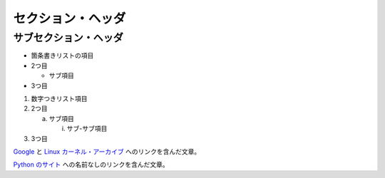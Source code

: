 セクション・ヘッダ
==================

サブセクション・ヘッダ
----------------------

- 箇条書きリストの項目

- 2つ目

  - サブ項目

- 3つ目

1) 数字つきリスト項目

2) 2つ目

   a) サブ項目

      i) サブ-サブ項目

3) 3つ目

Google_ と `Linux カーネル・アーカイブ`_ へのリンクを含んだ文章。

.. _Google: http://www.google.com/
.. _Linux カーネル・アーカイブ: http://www.kernel.org/

`Python のサイト`__ への名前なしのリンクを含んだ文章。

__ http://www.python.org/
